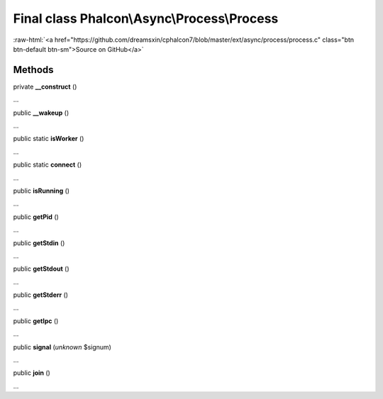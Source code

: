 Final class **Phalcon\\Async\\Process\\Process**
================================================

.. role:: raw-html(raw)
   :format: html

:raw-html:`<a href="https://github.com/dreamsxin/cphalcon7/blob/master/ext/async/process/process.c" class="btn btn-default btn-sm">Source on GitHub</a>`

Methods
-------

private  **__construct** ()

...


public  **__wakeup** ()

...


public static  **isWorker** ()

...


public static  **connect** ()

...


public  **isRunning** ()

...


public  **getPid** ()

...


public  **getStdin** ()

...


public  **getStdout** ()

...


public  **getStderr** ()

...


public  **getIpc** ()

...


public  **signal** (*unknown* $signum)

...


public  **join** ()

...


